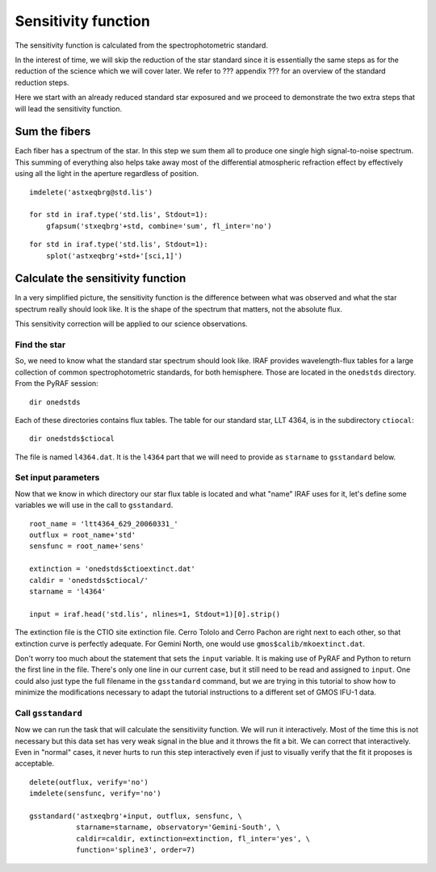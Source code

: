 .. sensfunc.rst

.. _sensfunc:

********************
Sensitivity function
********************

The sensitivity function is calculated from the spectrophotometric standard.

In the interest of time, we will skip the reduction of the star standard since
it is essentially the same steps as for the reduction of the science which we
will cover later.  We refer to ??? appendix ??? for an overview of the
standard reduction steps.

.. todo::  appendix for overview of reduction of std star.


Here we start with an already reduced standard star exposured and we proceed
to demonstrate the two extra steps that will lead the sensitivity function.

Sum the fibers
==============
Each fiber has a spectrum of the star.  In this step we sum them all to
produce one single high signal-to-noise spectrum.  This summing of everything
also helps take away most of the differential atmospheric refraction effect by
effectively using all the light in the aperture regardless of position.

::

    imdelete('astxeqbrg@std.lis')

    for std in iraf.type('std.lis', Stdout=1):
        gfapsum('stxeqbrg'+std, combine='sum', fl_inter='no')

::

    for std in iraf.type('std.lis', Stdout=1):
        splot('astxeqbrg'+std+'[sci,1]')


Calculate the sensitivity function
==================================
In a very simplified picture, the sensitivity function is the difference
between what was observed and what the star spectrum really should look like.
It is the shape of the spectrum that matters, not the absolute flux.

This sensitivity correction will be applied to our science observations.

Find the star
-------------
So, we need to know what the standard star spectrum should look like.  IRAF
provides wavelength-flux tables for a large collection of common
spectrophotometric standards, for both hemisphere.  Those are located in
the ``onedstds`` directory.  From the PyRAF session::

    dir onedstds

.. image:: _graphics/onedstds.png
   :scale: 100 %
   :align: center

Each of these directories contains flux tables.  The table for our standard
star, LLT 4364, is in the subdirectory ``ctiocal``::

    dir onedstds$ctiocal

.. image:: _graphics/ctiocal.png
   :scale: 100 %
   :align: center

The file is named ``l4364.dat``.  It is the ``l4364`` part that we will need
to provide as ``starname`` to ``gsstandard`` below.

Set input parameters
--------------------
Now that we know in which directory our star flux table is located and what
"name" IRAF uses for it, let's define some variables we will use in the call
to ``gsstandard``.

::

    root_name = 'ltt4364_629_20060331_'
    outflux = root_name+'std'
    sensfunc = root_name+'sens'

    extinction = 'onedstds$ctioextinct.dat'
    caldir = 'onedstds$ctiocal/'
    starname = 'l4364'

    input = iraf.head('std.lis', nlines=1, Stdout=1)[0].strip()

The extinction file is the CTIO site extinction file.  Cerro Tololo and
Cerro Pachon are right next to each other, so that extinction curve is
perfectly adequate.   For Gemini North, one would use
``gmos$calib/mkoextinct.dat``.

Don't worry too much about the statement that sets the ``input`` variable.
It is making use of PyRAF and Python to return the first line in the file.
There's only one line in our current case, but it still need to be read and
assigned to ``input``.   One could also just type the full filename in the
``gsstandard`` command, but we are trying in this tutorial to show how
to minimize the modifications necessary to adapt the tutorial
instructions to a different set of GMOS IFU-1 data.

Call ``gsstandard``
-------------------
Now we can run the task that will calculate the sensitiviity function.
We will run it interactively.  Most of the time this is not necessary but
this data set has very weak signal in the blue and it throws the fit a bit.
We can correct that interactively.  Even in "normal" cases, it never hurts
to run this step interactively even if just to visually verify that the fit
it proposes is acceptable.

::

    delete(outflux, verify='no')
    imdelete(sensfunc, verify='no')

    gsstandard('astxeqbrg'+input, outflux, sensfunc, \
               starname=starname, observatory='Gemini-South', \
               caldir=caldir, extinction=extinction, fl_inter='yes', \
               function='spline3', order=7)

